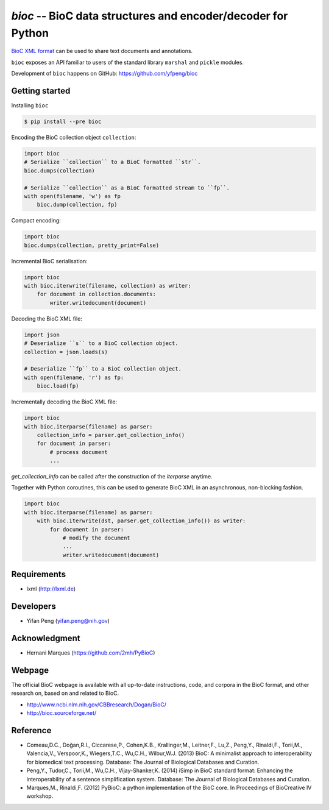 `bioc` -- BioC data structures and encoder/decoder for Python
=============================================================

.. image:: https://img.shields.io/travis/yfpeng/bioc.svg
   :alt: Build status
   :target: https://travis-ci.org/yfpeng/bioc

.. image:: https://img.shields.io/pypi/v/bioc.svg
   :target: https://pypi.python.org/pypi/bioc
   :alt: Latest version on PyPI

.. image:: https://img.shields.io/pypi/l/bioc.svg
   :alt: License
   :target: https://opensource.org/licenses/BSD-3-Clause


`BioC XML format <http://bioc.sourceforge.net/>`_ can be used to share
text documents and annotations.

``bioc`` exposes an API familiar to users of the standard library
``marshal`` and ``pickle`` modules.

Development of ``bioc`` happens on GitHub:
https://github.com/yfpeng/bioc

Getting started
---------------

Installing ``bioc``

.. code:: bash

    $ pip install --pre bioc

Encoding the BioC collection object ``collection``:

.. code:: python

    import bioc
    # Serialize ``collection`` to a BioC formatted ``str``.
    bioc.dumps(collection)

    # Serialize ``collection`` as a BioC formatted stream to ``fp``.
    with open(filename, 'w') as fp
        bioc.dump(collection, fp)

Compact encoding:

.. code:: python

    import bioc
    bioc.dumps(collection, pretty_print=False)

Incremental BioC serialisation:

.. code:: python

    import bioc
    with bioc.iterwrite(filename, collection) as writer:
        for document in collection.documents:
            writer.writedocument(document)

Decoding the BioC XML file:

.. code:: python

    import json
    # Deserialize ``s`` to a BioC collection object.
    collection = json.loads(s)

    # Deserialize ``fp`` to a BioC collection object.
    with open(filename, 'r') as fp:
        bioc.load(fp)

Incrementally decoding the BioC XML file:

.. code:: python

    import bioc
    with bioc.iterparse(filename) as parser:
        collection_info = parser.get_collection_info()
        for document in parser:
            # process document
            ...

`get_collection_info` can be called after the construction of the `iterparse` anytime.

Together with Python coroutines, this can be used to generate BioC XML in an asynchronous, non-blocking fashion.

.. code:: python

    import bioc
    with bioc.iterparse(filename) as parser:
        with bioc.iterwrite(dst, parser.get_collection_info()) as writer:
            for document in parser:
                # modify the document
                ...
                writer.writedocument(document)


Requirements
------------

-  lxml (http://lxml.de)

Developers
----------

-  Yifan Peng (yifan.peng@nih.gov)

Acknowledgment
--------------

-  Hernani Marques (https://github.com/2mh/PyBioC)

Webpage
-------

The official BioC webpage is available with all up-to-date instructions,
code, and corpora in the BioC format, and other research on, based on
and related to BioC.

-  http://www.ncbi.nlm.nih.gov/CBBresearch/Dogan/BioC/
-  http://bioc.sourceforge.net/

Reference
---------

-  Comeau,D.C., Doğan,R.I., Ciccarese,P., Cohen,K.B., Krallinger,M.,
   Leitner,F., Lu,Z., Peng,Y., Rinaldi,F., Torii,M., Valencia,V.,
   Verspoor,K., Wiegers,T.C., Wu,C.H., Wilbur,W.J. (2013) BioC: A
   minimalist approach to interoperability for biomedical text
   processing. Database: The Journal of Biological Databases and
   Curation.
-  Peng,Y., Tudor,C., Torii,M., Wu,C.H., Vijay-Shanker,K. (2014) iSimp
   in BioC standard format: Enhancing the interoperability of a sentence
   simplification system. Database: The Journal of Biological Databases
   and Curation.
-  Marques,M., Rinaldi,F. (2012) PyBioC: a python implementation of the
   BioC core. In Proceedings of BioCreative IV workshop.
